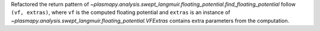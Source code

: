 Refactored the return pattern
of `~plasmapy.analysis.swept_langmuir.floating_potential.find_floating_potential`
follow ``(vf, extras)``, where ``vf`` is the computed floating
potential and ``extras`` is an instance of
`~plasmapy.analysis.swept_langmuir.floating_potential.VFExtras` contains
extra parameters from the computation.
